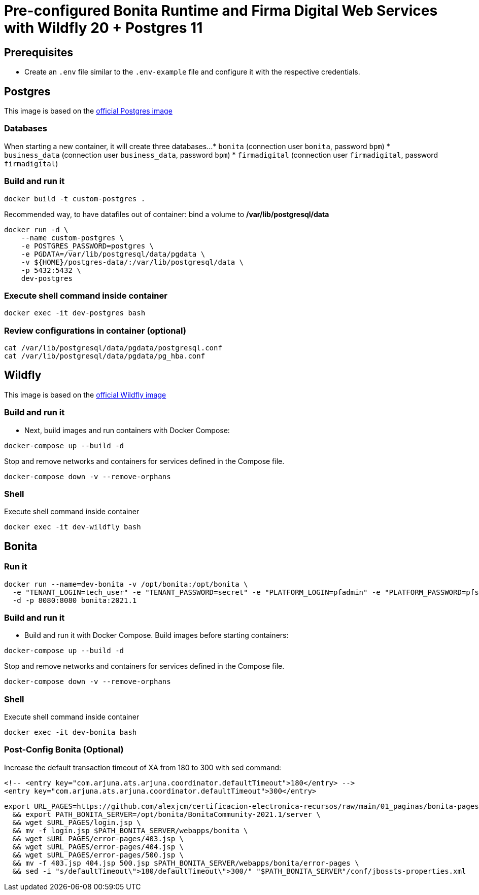 = Pre-configured Bonita Runtime and Firma Digital Web Services with Wildfly 20 + Postgres 11

== Prerequisites

- Create an `.env` file similar to the `.env-example` file and configure it with the respective credentials.

== Postgres

This image is based on the https://hub.docker.com/_/postgres[official Postgres image]

=== Databases

When starting a new container, it will create three databases...
* `bonita` (connection user `bonita`, password `bpm`)
* `business_data` (connection user `business_data`, password `bpm`)
* `firmadigital` (connection user `firmadigital`, password `firmadigital`)

=== Build and run it

[source, bash]
----
docker build -t custom-postgres .
----

Recommended way, to have datafiles out of container: bind a volume to **/var/lib/postgresql/data**

[source, bash]
----
docker run -d \
    --name custom-postgres \
    -e POSTGRES_PASSWORD=postgres \
    -e PGDATA=/var/lib/postgresql/data/pgdata \
    -v ${HOME}/postgres-data/:/var/lib/postgresql/data \
    -p 5432:5432 \
    dev-postgres
----

=== Execute shell command inside container

[source, bash]
----
docker exec -it dev-postgres bash
----

=== Review configurations in container (optional)

[source, bash]
----
cat /var/lib/postgresql/data/pgdata/postgresql.conf
cat /var/lib/postgresql/data/pgdata/pg_hba.conf
----


== Wildfly

This image is based on the https://hub.docker.com/r/jboss/wildfly[official Wildfly image]

=== Build and run it

- Next, build images and run containers with Docker Compose:

[source, bash]
----
docker-compose up --build -d
----

Stop and remove networks and containers for services defined in the Compose file.

[source, bash]
----
docker-compose down -v --remove-orphans
----

=== Shell

Execute shell command inside container

[source, bash]
----
docker exec -it dev-wildfly bash
----


== Bonita

=== Run it

[source, bash]
----
docker run --name=dev-bonita -v /opt/bonita:/opt/bonita \
  -e "TENANT_LOGIN=tech_user" -e "TENANT_PASSWORD=secret" -e "PLATFORM_LOGIN=pfadmin" -e "PLATFORM_PASSWORD=pfsecret" \
  -d -p 8080:8080 bonita:2021.1
----

=== Build and run it

- Build and run it with Docker Compose. Build images before starting containers:

[source, bash]
----
docker-compose up --build -d
----

Stop and remove networks and containers for services defined in the Compose file.

[source, bash]
----
docker-compose down -v --remove-orphans
----

=== Shell

Execute shell command inside container

[source, bash]
----
docker exec -it dev-bonita bash
----

=== Post-Config Bonita (Optional)

Increase the default transaction timeout of XA from 180 to 300 with sed command:

[source, xml]
----
<!-- <entry key="com.arjuna.ats.arjuna.coordinator.defaultTimeout">180</entry> -->
<entry key="com.arjuna.ats.arjuna.coordinator.defaultTimeout">300</entry>
----

[source, bash]
----
export URL_PAGES=https://github.com/alexjcm/certificacion-electronica-recursos/raw/main/01_paginas/bonita-pages \
  && export PATH_BONITA_SERVER=/opt/bonita/BonitaCommunity-2021.1/server \
  && wget $URL_PAGES/login.jsp \
  && mv -f login.jsp $PATH_BONITA_SERVER/webapps/bonita \
  && wget $URL_PAGES/error-pages/403.jsp \
  && wget $URL_PAGES/error-pages/404.jsp \
  && wget $URL_PAGES/error-pages/500.jsp \
  && mv -f 403.jsp 404.jsp 500.jsp $PATH_BONITA_SERVER/webapps/bonita/error-pages \
  && sed -i "s/defaultTimeout\">180/defaultTimeout\">300/" "$PATH_BONITA_SERVER"/conf/jbossts-properties.xml
----
